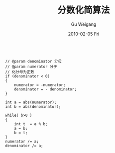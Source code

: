 #+TITLE: 分数化简算法
#+AUTHOR: Gu Weigang
#+EMAIL: guweigang@outlook.com
#+DATE: 2010-02-05 Fri
#+URI: /blog/2010/02/05/score-simplification/
#+KEYWORDS: 
#+TAGS: c, cpp, 分数化简, 算法
#+LANGUAGE: zh_CN
#+OPTIONS: H:3 num:nil toc:nil \n:nil ::t |:t ^:nil -:nil f:t *:t <:t
#+DESCRIPTION: 

#+BEGIN_EXAMPLE
    
// @param denominator 分母
// @param numerator 分子
// 化分母为正数
if (denominator < 0)
{
    numerator = -numerator;
    denominator = - denominator;
}

int a = abs(numerator);
int b = abs(denominator);

while( b>0 )
{
    int t  = a % b;
    a = b;
    b = t;
}
numerator /= a;
denominator /= a;

#+END_EXAMPLE



